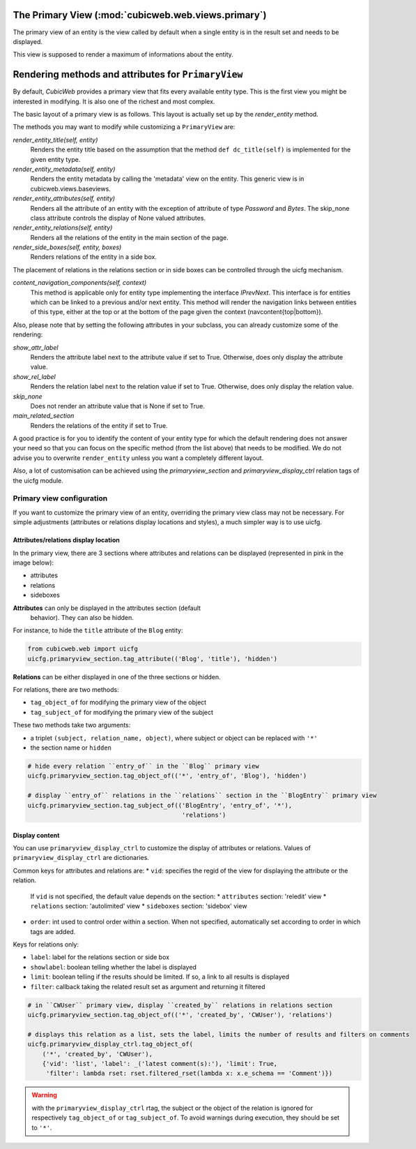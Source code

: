 .. _primary:

The Primary View (:mod:`cubicweb.web.views.primary`)
---------------------------------------------------------------

The primary view of an entity is the view called by default when a
single entity is in the result set and needs to be displayed.

This view is supposed to render a maximum of informations about the
entity.

Rendering methods and attributes for ``PrimaryView``
----------------------------------------------------

By default, *CubicWeb* provides a primary view that fits every available
entity type. This is the first view you might be interested in
modifying. It is also one of the richest and most complex.

The basic layout of a primary view is as follows. This layout is
actually set up by the `render_entity` method.

.. aafig::

 +------------------------------------+
 |"content navigation (top)"          |
 +------------------------------------+
 |"title, toolbox"                    |
 +------------------------------------+
 |"metadata"                          |
 +----------------------+-------------+
 |"attributes"          |"side boxes" |
 |                      |             |
 |                      |             |
 +----------------------+             |
 |"relations"           |             |
 |                      |             |
 |                      |             |
 +----------------------+-------------+
 |"content navigation (bottom)"       |
 +------------------------------------+

The methods you may want to modify while customizing a ``PrimaryView`` are:

*render_entity_title(self, entity)*
    Renders the entity title based on the assumption that the method
    ``def dc_title(self)`` is implemented for the given entity type.

*render_entity_metadata(self, entity)*
    Renders the entity metadata by calling the 'metadata' view on the
    entity. This generic view is in cubicweb.views.baseviews.

*render_entity_attributes(self, entity)*
    Renders all the attribute of an entity with the exception of
    attribute of type `Password` and `Bytes`. The skip_none class
    attribute controls the display of None valued attributes.

*render_entity_relations(self, entity)*
    Renders all the relations of the entity in the main section of the page.

*render_side_boxes(self, entity, boxes)*
    Renders relations of the entity in a side box.

The placement of relations in the relations section or in side boxes
can be controlled through the uicfg mechanism.

*content_navigation_components(self, context)*
    This method is applicable only for entity type implementing the interface
    `IPrevNext`. This interface is for entities which can be linked to a previous
    and/or next entity. This method will render the navigation links between
    entities of this type, either at the top or at the bottom of the page
    given the context (navcontent{top|bottom}).

Also, please note that by setting the following attributes in your
subclass, you can already customize some of the rendering:

*show_attr_label*
    Renders the attribute label next to the attribute value if set to True.
    Otherwise, does only display the attribute value.

*show_rel_label*
    Renders the relation label next to the relation value if set to True.
    Otherwise, does only display the relation value.

*skip_none*
    Does not render an attribute value that is None if set to True.

*main_related_section*
    Renders the relations of the entity if set to True.

A good practice is for you to identify the content of your entity type for which
the default rendering does not answer your need so that you can focus on the specific
method (from the list above) that needs to be modified. We do not advise you to
overwrite ``render_entity`` unless you want a completely different layout.

Also, a lot of customisation can be achieved using the
`primaryview_section` and `primaryview_display_ctrl` relation tags of
the uicfg module.

Primary view configuration
``````````````````````````

If you want to customize the primary view of an entity, overriding the primary
view class may not be necessary. For simple adjustments (attributes or relations
display locations and styles), a much simpler way is to use uicfg.

Attributes/relations display location
^^^^^^^^^^^^^^^^^^^^^^^^^^^^^^^^^^^^^

In the primary view, there are 3 sections where attributes and relations can be
displayed (represented in pink in the image below):

* attributes
* relations
* sideboxes

.. image:: ../../images/primaryview_template.png


**Attributes** can only be displayed in the attributes section (default
  behavior). They can also be hidden.

For instance, to hide the ``title`` attribute of the ``Blog`` entity:

.. sourcecode:: python

   from cubicweb.web import uicfg
   uicfg.primaryview_section.tag_attribute(('Blog', 'title'), 'hidden')


**Relations** can be either displayed in one of the three sections or hidden.

For relations, there are two methods:

* ``tag_object_of`` for modifying the primary view of the object
* ``tag_subject_of`` for modifying the primary view of the subject

These two methods take two arguments:

* a triplet ``(subject, relation_name, object)``, where subject or object can be replaced with ``'*'``
* the section name or ``hidden``

.. sourcecode:: python

   # hide every relation ``entry_of`` in the ``Blog`` primary view
   uicfg.primaryview_section.tag_object_of(('*', 'entry_of', 'Blog'), 'hidden')

   # display ``entry_of`` relations in the ``relations`` section in the ``BlogEntry`` primary view
   uicfg.primaryview_section.tag_subject_of(('BlogEntry', 'entry_of', '*'),
                                             'relations')


Display content
^^^^^^^^^^^^^^^

You can use ``primaryview_display_ctrl`` to customize the display of attributes
or relations. Values of ``primaryview_display_ctrl`` are dictionaries.


Common keys for attributes and relations are:
* ``vid``: specifies the regid of the view for displaying the attribute or the relation.

  If ``vid`` is not specified, the default value depends on the section:
  * ``attributes`` section: 'reledit' view
  * ``relations`` section: 'autolimited' view
  * ``sideboxes`` section: 'sidebox' view

* ``order``: int used to control order within a section. When not specified,
  automatically set according to order in which tags are added.


Keys for relations only:

* ``label``: label for the relations section or side box

* ``showlabel``: boolean telling whether the label is displayed

* ``limit``: boolean telling if the results should be limited. If so, a link to all results is displayed

* ``filter``: callback taking the related result set as argument and returning it filtered

.. sourcecode:: python

   # in ``CWUser`` primary view, display ``created_by`` relations in relations section
   uicfg.primaryview_section.tag_object_of(('*', 'created_by', 'CWUser'), 'relations')

   # displays this relation as a list, sets the label, limits the number of results and filters on comments
   uicfg.primaryview_display_ctrl.tag_object_of(
       ('*', 'created_by', 'CWUser'),
       {'vid': 'list', 'label': _('latest comment(s):'), 'limit': True,
        'filter': lambda rset: rset.filtered_rset(lambda x: x.e_schema == 'Comment')})

.. Warning:: with the ``primaryview_display_ctrl`` rtag, the subject or the
   object of the relation is ignored for respectively ``tag_object_of`` or
   ``tag_subject_of``. To avoid warnings during execution, they should be set to
   ``'*'``.


